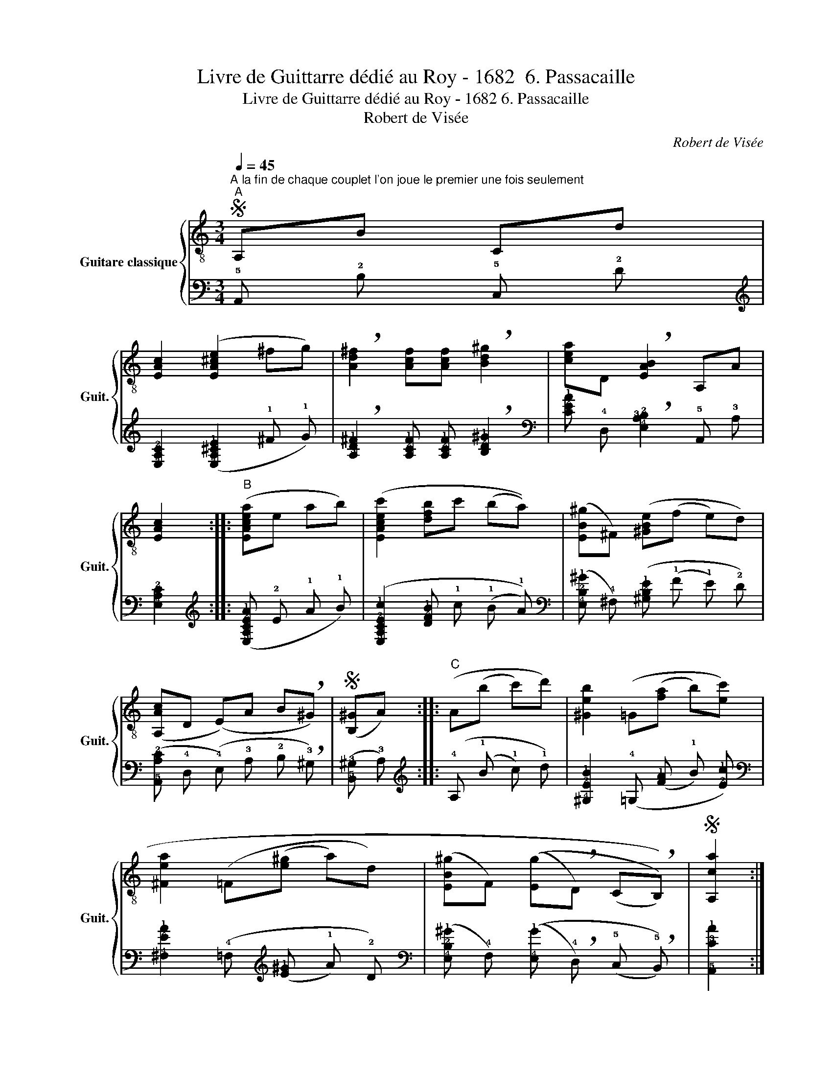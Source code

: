 X:1
T:Livre de Guittarre dédié au Roy - 1682  6. Passacaille
T:Livre de Guittarre dédié au Roy - 1682 6. Passacaille 
T:Robert de Visée
C:Robert de Visée
%%score { 1 | 2 }
L:1/8
Q:1/4=45
M:3/4
K:C
V:1 treble-8 nm="Guitare classique" snm="Guit."
V:2 tab stafflines=5 strings=E2,A2,D3,G3,B3,E4 nostems 
V:1
S"^A la fin de chaque couplet l'on joue le premier une fois seulement""^A" A,B Cd | %1
 [EAc]2 ([EA^ce]2 ^fg) | !breath![Ad^f]2 [Acf][Acf] !breath![Bd^g]2 | [cea]D !breath![EAB]2 A,A | %4
 [EAc]2 ::"^B" ([EAcea]e ab) | ([EAcec']2 [dfb]c' (ba)) | ([EB^g]^F) ([^GBe](f e)d) | %8
 ([A,Ac]D (E)A B!breath!^G) |S ([B,^G]A) ::"^C" (A(b c')d') | [^Geb]2 (=G([fa] b)[ec']) | %12
 [^Fea]2 (=F([e^g] a)d) | ([EB^g]F) (([Eg]!breath!D) (((C!breath!B,)))) |S [A,ca]2 :: %15
"^D" (f!breath!e) (d!breath!c) | [E^Gd]2 (([EGB]D) (CB)) | [EAc]2 ([A,a]g) (f!breath!e) | %18
 ([Dd]!breath!c) ([EAc]!breath!B) A,^G |S [EAc]2 ::"^E" (ce (([ce])[df])) | %21
 !breath![Bd]2 (Bd ((([Bd])[ce]))) | !breath![Ac]2 A,c ((([A,c][B,d]))) | %23
 !breath![DAB]2 (!breath![E^GB](^c) d)B |S [EAc]2 ::"^F" (!breath![^GBe](f e)d) | %26
 !breath![EA^c]2 ([cea](b a)g) | (!breath![Ad^f]2 [^dfb](c' b)a) | [e^g]>a !breath![Eea]3 g | %29
S ([A,^g]a) ::"^G" [A,a]g !breath!fe | ([Adf]d [GBg])f !breath!ed | ([Ce]c) ([EGcec'](b a)g) | %33
 ([Df]e) ([Dd]c) (([EAc]/B/)(A/^G/)) |S [EAc]2 ::"^H" [EAce]3 e | [A,a]B !breath![^Cg]2 A,a | %37
 !breath![Ad^f]2 [D^Gdeb]3 c' | (([cea][db])) !breath![Be^g]3 a |S [A,ea]2 ::"^I" A,B Cd | %41
 [EAc]2 ([EA^c]2 ^fg) | !breath![Ad^f]2 [Acf][Acf] !breath![Bd^g]2 | ([cea]D) !breath![EAB]2 A,A | %44
 [EAc]2 :| %45
V:2
 !5!A,, !2!B, !5!C, !2!D | [!4!E,!3!A,!2!C]2 ([!4!E,!3!A,!2!^C!1!E]2 !1!^F !1!G) | %2
 !breath![!3!A,!2!D!1!^F]2 [!3!A,!2!C!1!F] [!3!A,!2!C!1!F] !breath![!3!B,!2!D!1!^G]2 | %3
 [!3!C!2!E!1!A] !4!D, !breath![!4!E,!3!A,!2!B,]2 !5!A,, !3!A, | [!4!E,!3!A,!2!C]2 :: %5
 ([!5!E,!4!A,!3!C!2!E!1!A] !2!E !1!A !1!B) | %6
 ([!5!E,!4!A,!3!C!2!E!1!c]2 [!3!D!2!F!1!B] !1!c (!1!B !1!A)) | %7
 ([!4!E,!2!B,!1!^G] !4!^F,) ([!3!^G,!2!B,!1!E] (!1!F !1!E) !2!D) | %8
 ([!5!A,,!3!A,!2!C] !4!D, (!4!E,) !3!A, !2!B, !breath!!3!^G,) | ([!5!B,,!3!^G,] !3!A,) :: %10
 (!4!A, (!1!B !1!c) !1!d) | [!4!^G,!2!E!1!B]2 (!4!=G, ([!2!F!1!A] !1!B) [!2!E!1!c]) | %12
 [!4!^F,!2!E!1!A]2 (!4!=F, ([!2!E!1!^G] !1!A) !2!D) | %13
 ([!4!E,!2!B,!1!^G] !4!F,) (([!4!E,!1!G] !breath!!4!D,) (!5!C, !breath!!5!B,,)) | %14
 [!5!A,,!3!C!1!A]2 :: (!1!F !breath!!1!E) (!2!D !breath!!2!C) | %16
 [!4!E,!3!^G,!2!D]2 (([!4!E,!3!G,!2!B,] !4!D,) (!5!C, !2!B,)) | %17
 [!4!E,!3!A,!2!C]2 ([!5!A,,!1!A] !1!G) (!1!F !breath!!1!E) | %18
 ([!4!D,!2!D] !breath!!2!C) ([!4!E,!3!A,!2!C] !breath!!2!B,) !5!A,, !3!^G, | [!4!E,!3!A,!2!C]2 :: %20
 (!3!C !2!E (([!3!C!2!E]) [!3!D!2!F])) | %21
 !breath![!3!B,!2!D]2 (!3!B, !2!D ((([!3!B,!2!D]) [!3!C!2!E]))) | %22
 !breath![!3!A,!2!C]2 !5!A,, !2!C ((([!5!A,,!2!C] [!5!B,,!2!D]))) | %23
 !breath![!4!D,!3!A,!2!B,]2 (!breath![!4!E,!3!^G,!2!B,] (!2!^C) !2!D) !2!B, | [!4!E,!3!A,!2!C]2 :: %25
 (!breath![!3!^G,!2!B,!1!E] (!1!F !1!E) !2!D) | %26
 !breath![!4!E,!3!A,!2!^C]2 ([!3!C!2!E!1!A] (!1!B !1!A) !2!G) | %27
 (!breath![!4!A,!3!D!2!^F]2 [!3!^D!2!F!1!B] (!1!c !1!B) !2!A) | %28
 [!3!E!2!^G]3/2 !1!A/ !breath![!5!E,!2!E!1!A]3 !1!G | ([!5!A,,!1!^G] !1!A) :: %30
 [!5!A,,!1!A] !1!G !breath!!1!F !1!E | %31
 ([!3!A,!2!D!1!F] !2!D [!3!G,!2!B,!1!G]) !1!F !breath!!1!E !2!D | %32
 ([!5!C,!1!E] !2!C) ([!5!E,!4!G,!3!C!2!E!1!c] (!1!B !1!A) !2!G) | %33
 ([!5!D,!2!F] !2!E) ([!4!D,!2!D] !2!C) (([!4!E,!3!A,!2!C]/ !2!B,/) (!3!A,/ !3!^G,/)) | %34
 [!4!E,!3!A,!2!C]2 :: [!4!E,!3!A,!2!C!1!E]3 !1!E | %36
 [!5!A,,!1!A] !2!B, !breath![!5!^C,!1!G]2 !5!A,, !1!A | %37
 !breath![!3!A,!2!D!1!^F]2 [!5!D,!4!^G,!3!D!2!E!1!B]3 !1!c | %38
 (([!3!C!2!E!1!A] [!3!D!1!B])) !breath![!3!B,!2!E!1!^G]3 !1!A | [!5!A,,!2!E!1!A]2 :: %40
"_Structure du morceau:\n\n\n A\n \n\n \n\n B\n \n\nA\n\n C\n \n\nA\n\n D\n \n\nA\n\n E\n \n\nA\n\n F\n \n\nA\n\n G\n \n\nA\n\n H\n \n\nA\n\n I\n \n\n\n\n" !5!A,, !2!B, !5!C, !2!D | %41
 [!4!E,!3!A,!2!C]2 ([!4!E,!3!A,!2!^C]2 !1!^F !1!G) | %42
 !breath![!3!A,!2!D!1!^F]2 [!3!A,!2!C!1!F] [!3!A,!2!C!1!F] !breath![!3!B,!2!D!1!^G]2 | %43
 ([!3!C!2!E!1!A] !4!D,) !breath![!4!E,!3!A,!2!B,]2 !5!A,, !3!A, | [!4!E,!3!A,!2!C]2 :| %45

